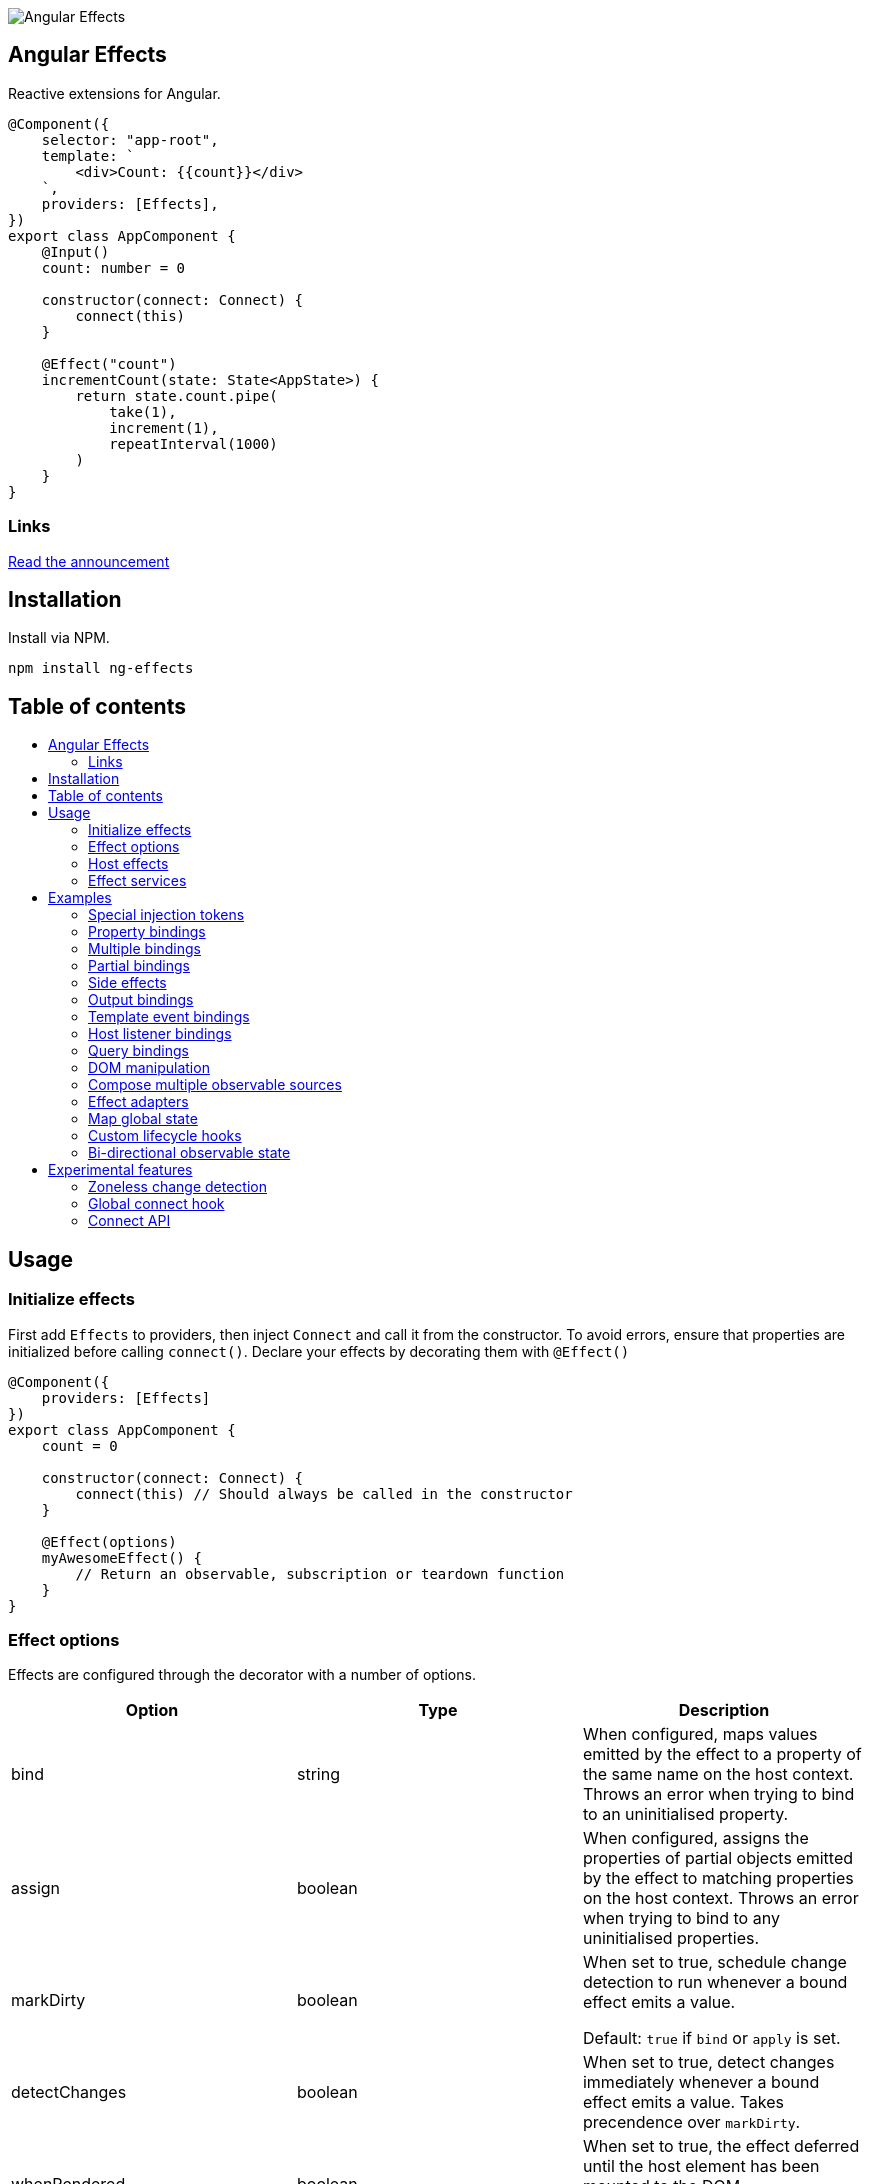 :toc:
:toc-placement!:

image::https://i.imgur.com/A1924dn.png[Angular Effects]

== Angular Effects

Reactive extensions for Angular.

[source,typescript]
----
@Component({
    selector: "app-root",
    template: `
        <div>Count: {{count}}</div>
    `,
    providers: [Effects],
})
export class AppComponent {
    @Input()
    count: number = 0

    constructor(connect: Connect) {
        connect(this)
    }

    @Effect("count")
    incrementCount(state: State<AppState>) {
        return state.count.pipe(
            take(1),
            increment(1),
            repeatInterval(1000)
        )
    }
}
----

=== Links

link:./docs/announcement.adoc[Read the announcement]

== Installation

Install via NPM.

[source,bash]
----
npm install ng-effects
----

== Table of contents

:toc-title:

toc::[]

== Usage

=== Initialize effects

First add `Effects` to providers, then inject `Connect` and call it from the constructor. To avoid errors, ensure that properties are initialized before calling `connect()`. Declare your effects by decorating them with `@Effect()`

[source,typescript]
----
@Component({
    providers: [Effects]
})
export class AppComponent {
    count = 0

    constructor(connect: Connect) {
        connect(this) // Should always be called in the constructor
    }

    @Effect(options)
    myAwesomeEffect() {
        // Return an observable, subscription or teardown function
    }
}
----

=== Effect options

Effects are configured through the decorator with a number of options.

|===
|Option |Type |Description

|bind
|string
|When configured, maps values emitted by the effect to a property of the same name on the host context. Throws an error when trying to bind to an uninitialised property.

|assign
|boolean
|When configured, assigns the properties of partial objects emitted by the effect to matching properties on the host context. Throws an error when trying to bind to any uninitialised properties.

|markDirty
|boolean
|When set to true, schedule change detection to run whenever a bound effect emits a value.

Default: `true` if `bind` or `apply` is set.

|detectChanges
|boolean
|When set to true, detect changes immediately whenever a bound effect emits a value. Takes precendence over `markDirty`.

|whenRendered
|boolean
|When set to true, the effect deferred until the host element has been mounted to the DOM.

Default: `false`

|adapter
|Type<EffectAdapter>
|Hook into effects with a custom link:#effect_adapters[effect adapter]. For example, dispatching actions to NgRx or other global state stores.
|===

==== Default options

Default options can be configured with the `effects()` provider.

[source,typescript]
----
@NgModule({
    providers: [
        effects({
            markDirty: true,
            whenRendered: true,
            detectChanges: false
        })
    ]
})
export class AppModule {}
----

=== Host effects

Effects declared directly on a component or directive are host effects. For effects to run, add `Effects` to your providers array. This token must be provided separetely in every component or directive that has effects.

[source,typescript]
----
@Component({
    providers: [Effects]
})
export class AppComponent implements AppState {
    count = 0

    constructor(connect: Connect) {
        connect(this)
    }

    @Effect()
    logCount(state: State<AppState>) {
        return state.count.subscribe(count => console.log(count))
    }
}
----

=== Effect services

Effects can be extracted and reused through injectable services. These must be provided in each component that uses them. Effects are not inherited from parents.

[source,typescript]
----
@Injectable()
export class AppEffects {
    @Effect("count")
    incrementCount(state: State<AppState>) {
        return state.count.pipe(
            take(1),
            increment(1),
            repeatInterval(1000)
        )
    }
}

@Injectable()
export class OtherEffects {
    // etc...
}

@Component({
    selector: "app-root",
    template: `
        <div>Count: {{count}}</div>
    `,
    providers: [Effects, AppEffects, OtherEffects],
})
export class AppComponent implements AppState {
    count = 0

    constructor(connect: Connect) {
        connect(this)
    }
}
----

== Examples

=== Special injection tokens

Injected services share the same injector scope as their host. Special tokens such as `ElementRef` and `Renderer2` can be injected.

[source,typescript]
----
@Injectable()
export class AppEffects {
    constructor(private elementRef: ElementRef, private renderer: Renderer2) {}
}
----

==== HostRef

A reference to the host component or directive can be injected using the `HostRef<T>` token. Each effect is passed arguments with the same values as this token.

[source,typescript]
----
@Injectable()
export class AppEffects {
    context: AppComponent
    state: State<AppComponent>
    observer: Observable<AppComponent>

    constructor(hostRef: HostRef<AppComponent>) {
        this.context = hostRef.context
        this.state = hostRef.state
        this.observer = hostRef.observer
    }
}
----

The parent context can be injected using `SkipSelf()`

[source,typescript]
----
@Injectable()
export class ChildEffects {
    constructor(@SkipSelf() parent: HostRef<ParentComponent>) {}
}
----

===== context

A reference to the component or directive instance.

===== state
A reference to the _observable state_ of the component or directive. Properties on this object are not populated unless they have been initialized in the host context constructor before calling `connect()`. Deferred properties such as view children are attached  after the component has rendered.

===== observer
Analagous to `DoCheck`, except observable. Emits very frequently. Useful for custom change detection strategies or debugging.

=== Property bindings

Effects can be bound a named property on the host by setting the `bind` property. This property is updated whenever the effect emits a new value. Throws an error if the bound property is not initialized.

[source,typescript]
----
@Injectable()
export class AppEffects {
    @Effect("count")
    incrementCount(state: State<AppState>) {
        return state.count.pipe(
            take(1),
            increment(1),
            repeatInterval(1000)
        )
    }
}
----

=== Multiple bindings

Multiple effects can be bound to the same property.

[source,typescript]
----
@Component()
export class AppComponent implements AppState {
    count: number

    @Effect("count")
    incrementCount(state: State<AppState>) {
        // implementation
    }

    @Effect("count")
    multiplyCount(state: State<AppState>) {
        // implementation
    }
}
----

=== Partial bindings

If the effect should update multiple properties on the host context at the same time, use the `assign` option. Throws an error if any emitted properties are not initialised on the host.

[source,typescript]
----
@Component()
export class AppComponent implements AppState {
    @Effect({ assign: true })
    assignMany(state: State<AppState>) {
        return of({
            prop1: "value1",
            prop2: "value2"
        })
    }
}
----

=== Side effects

Effects that do not bind a property can return an observable or subscription/teardown function to perform side effects.

[source,typescript]
----
@Injectable()
export class AppEffects {
    @Effect()
    logCountWithObservable(state: State<AppState>) {
        return state.count.pipe(
            tap(count => console.log(count))
        )
    }

    @Effect()
    logCountWithSubscription(state: State<AppState>) {
        return state.count.subscribe(count => console.log(count))
    }

    @Effect()
    logCountWithTeardown(state: State<AppState>) {
        const sub = state.count.subscribe(count => console.log(count))
        return function () {
            sub.unsubscribe()
        }
    }
}
----

=== Output bindings

Effects can be connected to host outputs.

[source,typescript]
----
@Component({
    providers: [Effects]
})
export class AppComponent {
    count: number

    @Output()
    countChange: EventEmitter<number>

    @Effect()
    onCountChange(state: State<AppComponent>, context: Context<AppComponent>) {
        return changes(state.count).subscribe(context.countChange)
    }
}
----

=== Template event bindings

Use event emitters to capture template events and make them observable. `HostEmitter` is a special subject that can be invoked as a function. It's value also stays unwrapped in `State` for convenience.

[source,typescript]
----
@Component({
    template: `<div (click)="clicked($event)">Click me<div>`,
    providers: [Effects]
})
export class AppComponent {
    clicked = new HostEmitter<MouseEvent>()

    constructor(connect: Connect) {
        connect(this)
    }

    @Effect()
    handleTemplateClick(state: State<AppComponent>) {
        return state.clicked.subscribe(
            event => console.log(`click:`, event)
        )
    }
}
----

=== Host listener bindings

Use `HostEmitter` to bind `HostListener` properties. `HostEmitter` is a special subject that can be invoked as a function. It's value also stays unwrapped in `State` for convenience.

[source,typescript]
----
@Component({
    providers: [Effects],
})
export class AppComponent {
    @HostListener("click", ["$event"])
    clicked = new HostEmitter<MouseEvent>()

    constructor(connect: Connect) {
        connect(this)
    }

    @Effect()
    handleClick(state: State<AppComponent>) {
        return state.clicked.subscribe((event) => {
            console.log("clicked", event)
        })
    }
}
----

=== Query bindings

All component queries (`ViewChild`, `ViewChildren`, `ContentChild`, `ContentChildren`) can be observed from `State`. Defer effects that use these values with `whenRendered: true` for best results.

[source,typescript]
----
@Component({
    selector: "app-child",
    template: `
        <app-child>Projected</app-child>
    `,
    providers: [Effects, ChildEffects],
})
export class ChildComponent {
    @ViewChild(ChildComponent)
    viewChild: ChildComponent

    constructor(connect: Connect) {
        connect(this)
    }

    @Effect({ whenRendered: true })
    withViewChild(state: State<ChildComponent>) {
        return state.viewChild.subscribe(viewChild => {
            console.log(viewChild)
        })
    }
}
----

=== DOM manipulation

Effects can be deferred until after the component has been rendered to the DOM tree. Combine with teardown logic to perform any DOM cleanup when the host is destroyed.

[source,typescript]
----
@Injectable()
export class AppEffects {
    constructor(private elementRef: ElementRef) {}

    @Effect({ whenRendered: true })
    mounted(state: State<AppComponent>, context: Context<AppComponent>) {
        const instance = thirdPartyLib.mount(this.elementRef.nativeElement)
        return function () {
            // cleanup logic
        }
    }
}
----

=== Compose multiple observable sources

Observable services can be injected, then composed. For example, compose http services when inputs change, or map global state to local state.

[source, typescript]
----
@Injectable()
export class AppEffects {
    constructor(private http: HttpClient, private store: Store<any>) {}

    @Effect("activeUser")
    selectActiveUser(state: State<AppComponent>) {
        return this.store.pipe(
            select(store => store.activeUser)
        )
    }

    @Effect()
    dispatchForm(state: State<AppComponent>, context: Context<AppComponent>) {
        return context.formData.valueChanges.subscribe(payload => {
            this.store.dispatch({
                type: "FORM_UPDATED",
                payload
            })
        })
    }

    @Effect()
    fetchUsers(state: State<AppComponent>) {
        return changes(state.userId).pipe(
            switchMap(userId => this.http.get<Users>(`https://example.com/users/${userId}`).pipe(
                catchError(error => {
                    console.error(error)
                    return NEVER
                })
            ))
        ).subscribe(state.usersFetched)
    }
}

@Component()
export class AppComponent {
    @Input() userId: string
    @Output() usersFetched: HostEmitter<Users>
    activeUser: User
    formData: FormGroup

    // etc...
}
----

=== Effect adapters

An effect adapter can be passed in to do additional processing after the observable has emitted a value. This can be useful for adding a dispatcher to automatically dispatch actions to a global state store such as NgRx.

[source,typescript]
----
interface DispatchOptions {
    customOption: boolean
}

@Injectable({ providedIn: "root" })
export class Dispatch implements EffectAdapter<Action, DispatchOptions> {
    constructor(private store: Store<any>) {}

    next(action: Action, metadata: EffectMetadata<DispatchOptions>) {
        if (metadata.options.customOption) {
            this.store.dispatch(action)
        }
    }
}
----

[source,typescript]
----
@Injectable()
export class AppEffects {
    @Effect(Dispatch, { customOption: true })
    dispatchAction(state: State<AppComponent>, context: Context<AppComponent>) {
        return context.formData.valueChanges.pipe(
            map(payload => ({
                type: "FORM_UPDATED",
                payload
            }))
        )
    }
}
----

=== Map global state

We can write effect adapters that hook into global state to make selecting values easier.

[source, typescript]
----
type MapStateToProps<T, U> = {
    [key in keyof U]?: (state: T) => U[key]
}

@Injectable({ providedIn: "root" })
export class Select implements EffectAdapter<MapStateToProps<any, any>> {
    constructor(private store: Store<any>) {}

    public create(mapState: MapStateToProps<any, any>, metadata: EffectMetadata) {
        metadata.options.assign = true

        const sources = Object.entries(mapState).map(([prop, selector]) =>
            this.store.pipe(
                select(selector!),
                map(value => ({ [prop]: value })),
            ),
        )

        return merge(...sources)
    }
}

----

This adapter takes a map of selector functions which can be used like this. There's a difference from the previous example; we are transforming the effect instead of observing it.

[source,typescript]
----
interface AppState {
    count: number
}

const selectCount = (state: AppState) => state.count

@Component()
export class AppComponent {
    count = 0

    @Effect(Select)
    public mapStateToProps(): MapStateToProps<AppState, AppComponent> {
        return {
            count: selectSelect,
        }
    }
}
----

=== Custom lifecycle hooks

Effect adapters can be used to implement your own lifecycle hooks, such as `shouldComponentUpdate`. First create the adapter.

[source, typescript]
----
@Injectable()
export class ShouldComponentUpdate implements EffectAdapter<boolean> {
    constructor(private cdr: ChangeDetectorRef) {
        this.cdr.detach()
    }

    next(shouldUpdate: boolean) {
        shouldUpdate ? this.cdr.reattach() : this.cdr.detach()
    }
}
----

Then use it in your components.

[source, typescript]
----
@Component({
    providers: [Effects, ShouldComponentUpdate]
})
export class AppComponent {
    count = 0

    constructor(connect: Connect) {
        connect(this)
    }

    @Effect(ShouldComponentUpdate)
    shouldComponentUpdate(state: State<AppComponent>) {
        return state.count.pipe(
            map(count => count > 30)
        )
    }
}
----

Use this to defer components from rendering before data has loaded, optimise change detection performance, and more.

=== Bi-directional observable state

Through provider mapping observable state can be accessed from parent to child or vice versa.

[source,typescript]
----
@Component({
    providers: [{
        provide: ParentRef,
        useExisting: HostRef
    }, Effects]
})
export class ParentComponent {
    @Input()
    selected?: ChildComponent = undefined

    @ViewChildren(ChildRef)
    children?: QueryList<ChildRef>

    constructor(connect: Connect) {
        connect(this)
    }

    @Effect("selected", { whenRendered: true })
    select(state: State<ParentComponent>) {
        return state.children.pipe(
            mergeAll(),
            mergeMap(child => child.state.select),
        )
    }
}

@Component({
    providers: [{
        provide: ChildRef,
        useExisting: HostRef
    }, Effects],
})
export class ChildComponent {
    @Input()
    selected = false

    @Output()
    @HostListener("click", "this")
    select = new HostEmitter<ChildComponent>()

    constructor(private parentRef: ParentRef, connect: Connect) {
        connect(this)
    }

    @Effect("selected", { whenRendered: true })
    isSelected(state: State<ChildComponent>, context: Context<ChildComponent>) {
        return this.parentRef.state.selected.pipe(
            map(selected => selected === context)
        )
    }
}
----

== Experimental features

These features rely on unstable APIs that could break at any time.

=== Zoneless change detection

Zoneless change detection depends on experimental Ivy renderer features. To enable this feature, add the `USE_EXPERIMENTAL_RENDER_API` provider to your root module.

Zones can be disabled by commenting out or removing the following line in your app's `polyfills.ts`:

```
import "zone.js/dist/zone" // Remove this to disable zones
```

In your `main.ts` file, set ngZone to "noop".

```ts
platformBrowserDynamic()
    .bootstrapModule(AppModule, { ngZone: "noop" }) // set this option
    .catch(err => console.error(err))
```

=== Global connect hook

Global hooks are a new feature in Angular 9.0.0. By using some private APIs we don't have to explicitly inject services to connect components.

[source,typescript]
----
@Component({
    providers: [Effects]
})
export class AppComponent {
    count = 0
    // can omit `Connect`
    constructor() {
        connect(this)
    }

    @Effect("count")
    incrementCount() {
        // etc
    }
}
----

=== Connect API

> Under the hood, this the mechanism that makes effects run. This is not a stable API so use it at your own risk.

If you are familiar with `APP_INITIALIZER`, it's like that except for components and directives. To create a service that is automatically instantiated when the component or directive is "connected" (ie. by calling `connect()`), add a multi provider to your providers array similar to this one.

[source,typescript]
----
@Injectable()
export class MyConnectedService {
    constructor(hostRef: HostRef) {}
}

export const INITIALIZERS = [{
    provide: HOST_INITIALIZER,
    useValue: MyConnectedService,
    multi: true
}]

export const CONNECTED = [
    MyConnectedService,
    CONNECT,
    INITIALIZERS
]

@Component({
    providers: [CONNECTED]
})
export class MyComponent {
    constructor(connect: Connect) {
        connect(this)
    }
}
----

When the component is created in this example, `MyConnectedService` will be instantiated and have access to the `HostRef`.
